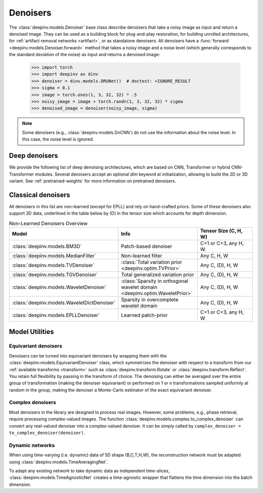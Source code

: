 .. _denoisers:

Denoisers
=========

The :class:`deepinv.models.Denoiser` base class describe
denoisers that take a noisy image as input and return a denoised image.
They can be used as a building block for plug-and-play restoration, for building unrolled architectures,
for :ref:`artifact removal networks <artifact>`, or as standalone denoisers. All denoisers have a
:func:`forward <deepinv.models.Denoiser.forward>` method that takes a
noisy image and a noise level (which generally corresponds to the standard deviation of the noise)
as input and returns a denoised image:

    >>> import torch
    >>> import deepinv as dinv
    >>> denoiser = dinv.models.DRUNet()  # doctest: +IGNORE_RESULT
    >>> sigma = 0.1
    >>> image = torch.ones(1, 3, 32, 32) * .5
    >>> noisy_image = image + torch.randn(1, 3, 32, 32) * sigma
    >>> denoised_image = denoiser(noisy_image, sigma)

.. note::

    Some denoisers (e.g., :class:`deepinv.models.DnCNN`) do not use the information about the noise level.
    In this case, the noise level is ignored.

.. _deep-denoisers:

Deep denoisers
~~~~~~~~~~~~~~
We provide the following list of deep denoising architectures,
which are based on CNN, Transformer or hybrid CNN-Transformer modules. Several denoisers accept an optional `dim` keyword at initialization, allowing to build the 2D or 3D variant.
See :ref:`pretrained-weights` for more information on pretrained denoisers.

.. list-table:: Deep denoisers
   :widths: 15 25 15 15 10, 10
   :header-rows: 1

   * - Model
     - Type
     - Tensor Size (C, H, W)
     - Pretrained Weights
     - Noise level aware
     - 3D variant
   * - :class:`deepinv.models.AutoEncoder`
     - Fully connected
     - Any
     - No
     - No
     - No
   * - :class:`deepinv.models.UNet`
     - CNN
     - Any C; H,W>8
     - No
     - No
     - Yes
   * - :class:`deepinv.models.DnCNN`
     - CNN
     - Any C, H, W
     - RGB, grayscale
     - No
     - Yes
   * - :class:`deepinv.models.DRUNet`
     - CNN-UNet
     - Any C; H,W>8
     - RGB, grayscale
     - Yes
     - Yes
   * - :class:`deepinv.models.GSDRUNet`
     - CNN-UNet
     - Any C; H,W>8
     - RGB, grayscale
     - Yes
     - No
   * - :class:`deepinv.models.SCUNet`
     - CNN-Transformer
     - Any C, H, W
     - No
     - No
   * - :class:`deepinv.models.SwinIR`
     - CNN-Transformer
     - Any C, H, W
     - RGB
     - No
     - No
   * - :class:`deepinv.models.DiffUNet`
     - Transformer
     - Any C; H,W = 64, 128, 256, ...
     - RGB
     - Yes
     - No
   * - :class:`deepinv.models.Restormer`
     - CNN-Transformer
     - Any C, H, W
     - RGB, grayscale, deraining, deblurring
     - No
     - No
   * - :class:`deepinv.models.ICNN`
     - CNN
     - Any C; H, W = 128, 256,...
     - No
     - No
     - Yes
   * - :class:`deepinv.models.NCSNpp`
     - CNN-Transformer
     - Any C, H, W
     - RGB, diffusion
     - Yes
     - No
   * - :class:`deepinv.models.ADMUNet`
     - CNN-Transformer
     - Any C, H, W
     - RGB, diffusion
     - Yes
     - No
   * - :class:`deepinv.models.DScCP`
     - Unrolled
     - Any C, H, W
     - RGB
     - Yes
     - Yes
   * - :class:`deepinv.models.RAM`
     - CNN-UNet
     - C=1, 2, 3; H,W>8
     - C=1, 2, 3
     - Yes
     - No

.. _non-learned-denoisers:

Classical denoisers
~~~~~~~~~~~~~~~~~~~
All denoisers in this list are non-learned (except for EPLL)
and rely on hand-crafted priors. Some of these denoisers also support 3D data,
underlined in the table below by (D) in the tensor size which accounts for depth dimension.

.. list-table:: Non-Learned Denoisers Overview
   :widths: 30 30 30
   :header-rows: 1

   * - Model
     - Info
     - Tensor Size (C, H, W)
   * - :class:`deepinv.models.BM3D`
     - Patch-based denoiser
     - C=1 or C=3, any H, W.
   * - :class:`deepinv.models.MedianFilter`
     - Non-learned filter
     - Any C, H, W
   * - :class:`deepinv.models.TVDenoiser`
     - :class:`Total variation prior <deepinv.optim.TVPrior>`
     - Any C, (D), H, W
   * - :class:`deepinv.models.TGVDenoiser`
     - Total generalized variation prior
     - Any C, (D), H, W
   * - :class:`deepinv.models.WaveletDenoiser`
     - :class:`Sparsity in orthogonal wavelet domain <deepinv.optim.WaveletPrior>`
     - Any C, (D), H, W
   * - :class:`deepinv.models.WaveletDictDenoiser`
     - Sparsity in overcomplete wavelet domain
     - Any C, (D), H, W
   * - :class:`deepinv.models.EPLLDenoiser`
     - Learned patch-prior
     - C=1 or C=3, any H, W

.. _model-utils:

Model Utilities
~~~~~~~~~~~~~~~

Equivariant denoisers
^^^^^^^^^^^^^^^^^^^^^
Denoisers can be turned into equivariant denoisers by wrapping them with the
:class:`deepinv.models.EquivariantDenoiser` class, which symmetrizes the denoiser
with respect to a transform from our :ref:`available transforms <transform>` such as :class:`deepinv.transform.Rotate`
or :class:`deepinv.transform.Reflect`. You retain full flexibility by passing in the transform of choice.
The denoising can either be averaged over the entire group of transformation (making the denoiser equivariant) or
performed on 1 or n transformations sampled uniformly at random in the group, making the denoiser a Monte-Carlo
estimator of the exact equivariant denoiser.

Complex denoisers
^^^^^^^^^^^^^^^^^
Most denoisers in the library are designed to process real images. However, some problems, e.g., phase retrieval,
require processing complex-valued images. The function :class:`deepinv.models.complex.to_complex_denoiser` can convert any real-valued denoiser into
a complex-valued denoiser. It can be simply called by ``complex_denoiser = to_complex_denoiser(denoiser)``.

Dynamic networks
^^^^^^^^^^^^^^^^
When using time-varying (i.e. dynamic) data of 5D shape (B,C,T,H,W), the reconstruction network must be adapted
using :class:`deepinv.models.TimeAveragingNet`.

To adapt any existing network to take dynamic data as independent time-slices, :class:`deepinv.models.TimeAgnosticNet`
creates a time-agnostic wrapper that flattens the time dimension into the batch dimension.